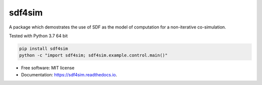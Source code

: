 =======
sdf4sim
=======


.. image:: https://img.shields.io/pypi/v/sdf4sim.svg
        :target: https://pypi.python.org/pypi/sdf4sim

.. image:: https://ci.appveyor.com/api/projects/status/github/sglumac/sdf4sim?branch=master&svg=true
    :alt: AppVeyor Build Status
    :target: https://ci.appveyor.com/project/sglumac/sdf4sim

.. image:: https://codecov.io/github/sglumac/sdf4sim/coverage.svg?branch=master
    :alt: Coverage Status
    :target: https://codecov.io/github/sglumac/sdf4sim

.. image:: https://readthedocs.org/projects/sdf4sim/badge/?version=latest
        :target: https://sdf4sim.readthedocs.io/en/latest/?badge=latest
        :alt: Documentation Status

.. image:: https://pyup.io/repos/github/sglumac/sdf4sim/shield.svg
     :target: https://pyup.io/repos/github/sglumac/sdf4sim/
     :alt: Updates



A package which demostrates the use of SDF as the model of computation for a non-iterative co-simulation.

Tested with Python 3.7 64 bit

.. code-block:: console

   pip install sdf4sim
   python -c "import sdf4sim; sdf4sim.example.control.main()"


* Free software: MIT license
* Documentation: https://sdf4sim.readthedocs.io.


..
    Features
    --------

    * TODO

